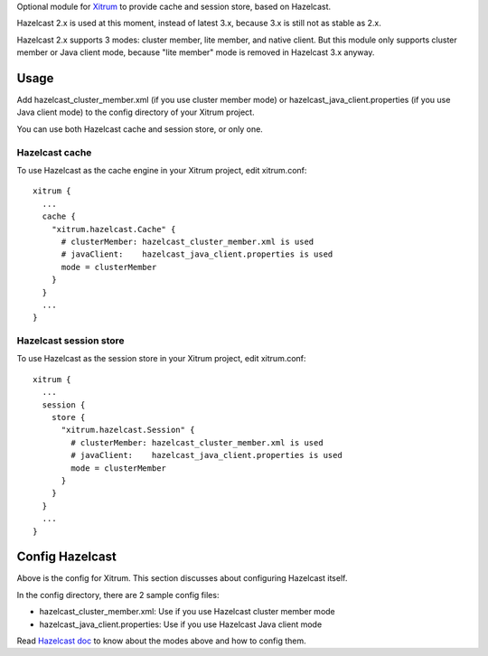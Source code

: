 Optional module for `Xitrum <http://ngocdaothanh.github.io/xitrum/>`_
to provide cache and session store, based on Hazelcast.

Hazelcast 2.x is used at this moment, instead of latest 3.x, because 3.x is still
not as stable as 2.x.

Hazelcast 2.x supports 3 modes: cluster member, lite member, and native client.
But this module only supports cluster member or Java client mode, because
"lite member" mode is removed in Hazelcast 3.x anyway.

Usage
-----

Add hazelcast_cluster_member.xml (if you use cluster member mode) or
hazelcast_java_client.properties (if you use Java client mode) to the
config directory of your Xitrum project.

You can use both Hazelcast cache and session store, or only one.

Hazelcast cache
~~~~~~~~~~~~~~~

To use Hazelcast as the cache engine in your Xitrum project, edit xitrum.conf:

::

  xitrum {
    ...
    cache {
      "xitrum.hazelcast.Cache" {
        # clusterMember: hazelcast_cluster_member.xml is used
        # javaClient:    hazelcast_java_client.properties is used
        mode = clusterMember
      }
    }
    ...
  }

Hazelcast session store
~~~~~~~~~~~~~~~~~~~~~~~

To use Hazelcast as the session store in your Xitrum project, edit xitrum.conf:

::

  xitrum {
    ...
    session {
      store {
        "xitrum.hazelcast.Session" {
          # clusterMember: hazelcast_cluster_member.xml is used
          # javaClient:    hazelcast_java_client.properties is used
          mode = clusterMember
        }
      }
    }
    ...
  }

Config Hazelcast
----------------

Above is the config for Xitrum. This section discusses about configuring Hazelcast itself.

In the config directory, there are 2 sample config files:

* hazelcast_cluster_member.xml: Use if you use Hazelcast cluster member mode
* hazelcast_java_client.properties: Use if you use Hazelcast Java client mode

Read `Hazelcast doc <http://hazelcast.com/docs.jsp>`_ to know about the modes above and
how to config them.

